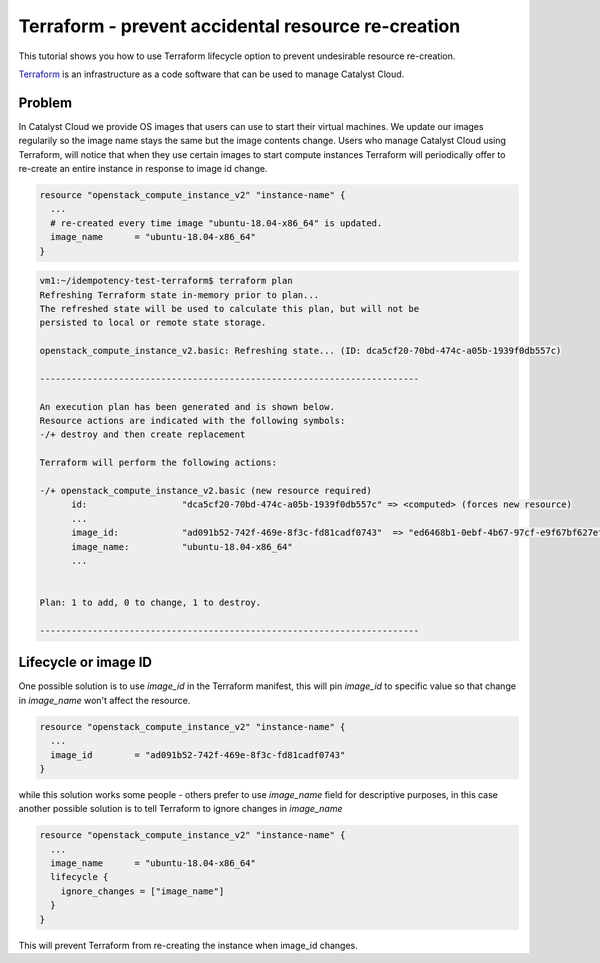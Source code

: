 ###################################################
Terraform - prevent accidental resource re-creation
###################################################

This tutorial shows you how to use Terraform lifecycle option to prevent
undesirable resource re-creation.

`Terraform`_ is an infrastructure as a code software that can be used to
manage Catalyst Cloud.

.. _Terraform: https://www.terraform.io/


Problem
=======

In Catalyst Cloud we provide OS images that users can use to start their
virtual machines. We update our images regularily so the image name stays
the same but the image contents change. Users who manage Catalyst Cloud using
Terraform, will notice that when they use certain images to start compute
instances Terraform will periodically offer to re-create an entire instance
in response to image id change.

.. code-block:: bash

  resource "openstack_compute_instance_v2" "instance-name" {
    ...
    # re-created every time image "ubuntu-18.04-x86_64" is updated.
    image_name      = "ubuntu-18.04-x86_64"
  }

.. code-block:: bash

  vm1:~/idempotency-test-terraform$ terraform plan
  Refreshing Terraform state in-memory prior to plan...
  The refreshed state will be used to calculate this plan, but will not be
  persisted to local or remote state storage.

  openstack_compute_instance_v2.basic: Refreshing state... (ID: dca5cf20-70bd-474c-a05b-1939f0db557c)

  ------------------------------------------------------------------------

  An execution plan has been generated and is shown below.
  Resource actions are indicated with the following symbols:
  -/+ destroy and then create replacement

  Terraform will perform the following actions:

  -/+ openstack_compute_instance_v2.basic (new resource required)
        id:                  "dca5cf20-70bd-474c-a05b-1939f0db557c" => <computed> (forces new resource)
        ...
        image_id:            "ad091b52-742f-469e-8f3c-fd81cadf0743"  => "ed6468b1-0ebf-4b67-97cf-e9f67bf627ef" (forces new resource)
        image_name:          "ubuntu-18.04-x86_64"
        ...


  Plan: 1 to add, 0 to change, 1 to destroy.

  ------------------------------------------------------------------------

Lifecycle or image ID
=====================
One possible solution is to use `image_id` in the Terraform manifest, this will
pin `image_id` to specific value so that change in `image_name` won't affect
the resource.

.. code-block:: bash

  resource "openstack_compute_instance_v2" "instance-name" {
    ...
    image_id        = "ad091b52-742f-469e-8f3c-fd81cadf0743"
  }

while this solution works some people - others prefer to use `image_name` field
for descriptive purposes, in this case another possible solution is to tell
Terraform to ignore changes in `image_name`

.. code-block:: bash

  resource "openstack_compute_instance_v2" "instance-name" {
    ...
    image_name      = "ubuntu-18.04-x86_64"
    lifecycle {
      ignore_changes = ["image_name"]
    }
  }

This will prevent Terraform from re-creating the instance when image_id changes.
